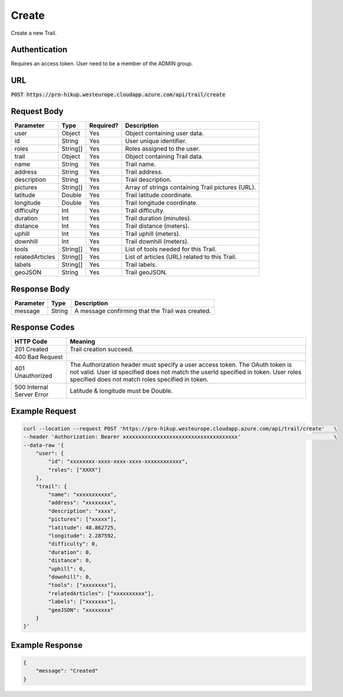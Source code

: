 .. _create:

Create
============

Create a new Trail.

Authentication
------------

Requires an access token.
User need to be a member of the ADMIN group.

URL
------------

:code:`POST https://pro-hikup.westeurope.cloudapp.azure.com/api/trail/create`

Request Body
------------

+-------------------+-----------+---------------+------------------------------------------------------+
| Parameter         | Type      | Required?     | Description                                          |
+===================+===========+===============+======================================================+
| user              | Object    | Yes           | Object containing user data.                         |
+-------------------+-----------+---------------+------------------------------------------------------+
| id                | String    | Yes           | User unique identifier.                              |
+-------------------+-----------+---------------+------------------------------------------------------+
| roles             | String[]  | Yes           | Roles assigned to the user.                          |
+-------------------+-----------+---------------+------------------------------------------------------+
| trail             | Object    | Yes           | Object containing Trail data.                        |
+-------------------+-----------+---------------+------------------------------------------------------+
| name              | String    | Yes           | Trail name.                                          |
+-------------------+-----------+---------------+------------------------------------------------------+
| address           | String    | Yes           | Trail address.                                       |
+-------------------+-----------+---------------+------------------------------------------------------+
| description       | String    | Yes           | Trail description.                                   |
+-------------------+-----------+---------------+------------------------------------------------------+
| pictures          | String[]  | Yes           | Array of strings containing Trail pictures (URL).    |
+-------------------+-----------+---------------+------------------------------------------------------+
| latitude          | Double    | Yes           | Trail latitude coordinate.                           |
+-------------------+-----------+---------------+------------------------------------------------------+
| longitude         | Double    | Yes           | Trail longitude coordinate.                          |
+-------------------+-----------+---------------+------------------------------------------------------+
| difficulty        | Int       | Yes           | Trail difficulty.                                    |
+-------------------+-----------+---------------+------------------------------------------------------+
| duration          | Int       | Yes           | Trail duration (minutes).                            |
+-------------------+-----------+---------------+------------------------------------------------------+
| distance          | Int       | Yes           | Trail distance (meters).                             |
+-------------------+-----------+---------------+------------------------------------------------------+
| uphill            | Int       | Yes           | Trail uphill (meters).                               |
+-------------------+-----------+---------------+------------------------------------------------------+
| downhill          | Int       | Yes           | Trail downhill (meters).                             |
+-------------------+-----------+---------------+------------------------------------------------------+
| tools             | String[]  | Yes           | List of tools needed for this Trail.                 |
+-------------------+-----------+---------------+------------------------------------------------------+
| relatedArticles   | String[]  | Yes           | List of articles (URL) related to this Trail.        |
+-------------------+-----------+---------------+------------------------------------------------------+
| labels            | String[]  | Yes           | Trail labels.                                        |
+-------------------+-----------+---------------+------------------------------------------------------+
| geoJSON           | String    | Yes           | Trail geoJSON.                                       |
+-------------------+-----------+---------------+------------------------------------------------------+

Response Body
------------

+---------------+-----------+----------------------------------------------------------------------+
| Parameter     | Type      | Description                                                          |
+===============+===========+======================================================================+
| message       | String    | A message confirming that the Trail was created.                     |
+---------------+-----------+----------------------------------------------------------------------+

Response Codes
------------

+---------------------------+----------------------------------------------------------------------+
| HTTP Code                 | Meaning                                                              |
+===========================+======================================================================+
| 201 Created               | Trail creation succeed.                                              |
+---------------------------+----------------------------------------------------------------------+
| 400 Bad Request           |                                                                      |
+---------------------------+----------------------------------------------------------------------+
| 401 Unauthorized          | The Authorization header must specify a user access token.           |
|                           | The OAuth token is not valid.                                        |
|                           | User id specified does not match the userId specified in token.      |
|                           | User roles specified does not match roles specified in token.        |
+---------------------------+----------------------------------------------------------------------+
| 500 Internal Server Error | Latitude & longitude must be Double.                                 |
+---------------------------+----------------------------------------------------------------------+

Example Request
------------

.. code-block:: console

    curl --location --request POST 'https://pro-hikup.westeurope.cloudapp.azure.com/api/trail/create'   \
    --header 'Authorization: Bearer xxxxxxxxxxxxxxxxxxxxxxxxxxxxxxxxxxxxx'                              \
    --data-raw '{
        "user": {
            "id": "xxxxxxxx-xxxx-xxxx-xxxx-xxxxxxxxxxxx",
            "roles": ["XXXX"]
        },
        "trail": {
            "name": "xxxxxxxxxxx",
            "address": "xxxxxxxx",
            "description": "xxxx",
            "pictures": ["xxxxx"],
            "latitude": 48.862725,
            "longitude": 2.287592,
            "difficulty": 0,
            "duration": 0,
            "distance": 0,
            "uphill": 0,
            "downhill": 0,
            "tools": ["xxxxxxxx"],
            "relatedArticles": ["xxxxxxxxxx"],
            "labels": ["xxxxxxx"],
            "geoJSON": "xxxxxxxx"
        }
    }'

Example Response
------------

.. code-block:: console

    {
        "message": "Created"
    }
